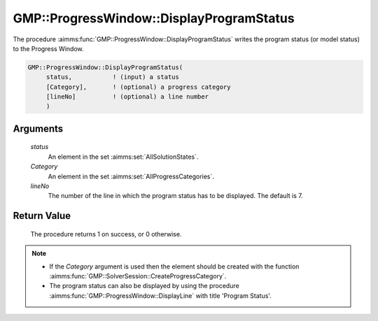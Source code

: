 .. aimms:procedure:: GMP::ProgressWindow::DisplayProgramStatus(status, Category, lineNo)

.. _GMP::ProgressWindow::DisplayProgramStatus:

GMP::ProgressWindow::DisplayProgramStatus
=========================================

The procedure :aimms:func:`GMP::ProgressWindow::DisplayProgramStatus` writes the
program status (or model status) to the Progress Window.

.. code-block:: aimms

    GMP::ProgressWindow::DisplayProgramStatus(
         status,           ! (input) a status
         [Category],       ! (optional) a progress category
         [lineNo]          ! (optional) a line number
         )

Arguments
---------

    *status*
        An element in the set :aimms:set:`AllSolutionStates`.

    *Category*
        An element in the set :aimms:set:`AllProgressCategories`.

    *lineNo*
        The number of the line in which the program status has to be displayed.
        The default is 7.

Return Value
------------

    The procedure returns 1 on success, or 0 otherwise.

.. note::

    -  If the *Category* argument is used then the element should be created
       with the function :aimms:func:`GMP::SolverSession::CreateProgressCategory`.

    -  The program status can also be displayed by using the procedure
       :aimms:func:`GMP::ProgressWindow::DisplayLine` with title 'Program Status'.

.. seealso::

    - The routines :aimms:func:`GMP::Solution::GetProgramStatus`, :aimms:func:`GMP::ProgressWindow::DisplayLine`, :aimms:func:`GMP::ProgressWindow::DisplaySolverStatus` and :aimms:func:`GMP::SolverSession::CreateProgressCategory`.

